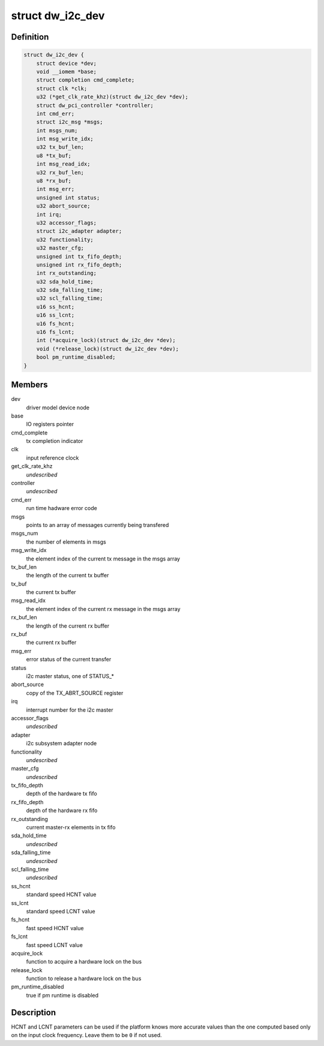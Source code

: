 .. -*- coding: utf-8; mode: rst -*-
.. src-file: drivers/i2c/busses/i2c-designware-core.h

.. _`dw_i2c_dev`:

struct dw_i2c_dev
=================

.. c:type:: struct dw_i2c_dev

    private i2c-designware data

.. _`dw_i2c_dev.definition`:

Definition
----------

.. code-block:: c

    struct dw_i2c_dev {
        struct device *dev;
        void __iomem *base;
        struct completion cmd_complete;
        struct clk *clk;
        u32 (*get_clk_rate_khz)(struct dw_i2c_dev *dev);
        struct dw_pci_controller *controller;
        int cmd_err;
        struct i2c_msg *msgs;
        int msgs_num;
        int msg_write_idx;
        u32 tx_buf_len;
        u8 *tx_buf;
        int msg_read_idx;
        u32 rx_buf_len;
        u8 *rx_buf;
        int msg_err;
        unsigned int status;
        u32 abort_source;
        int irq;
        u32 accessor_flags;
        struct i2c_adapter adapter;
        u32 functionality;
        u32 master_cfg;
        unsigned int tx_fifo_depth;
        unsigned int rx_fifo_depth;
        int rx_outstanding;
        u32 sda_hold_time;
        u32 sda_falling_time;
        u32 scl_falling_time;
        u16 ss_hcnt;
        u16 ss_lcnt;
        u16 fs_hcnt;
        u16 fs_lcnt;
        int (*acquire_lock)(struct dw_i2c_dev *dev);
        void (*release_lock)(struct dw_i2c_dev *dev);
        bool pm_runtime_disabled;
    }

.. _`dw_i2c_dev.members`:

Members
-------

dev
    driver model device node

base
    IO registers pointer

cmd_complete
    tx completion indicator

clk
    input reference clock

get_clk_rate_khz
    *undescribed*

controller
    *undescribed*

cmd_err
    run time hadware error code

msgs
    points to an array of messages currently being transfered

msgs_num
    the number of elements in msgs

msg_write_idx
    the element index of the current tx message in the msgs
    array

tx_buf_len
    the length of the current tx buffer

tx_buf
    the current tx buffer

msg_read_idx
    the element index of the current rx message in the msgs
    array

rx_buf_len
    the length of the current rx buffer

rx_buf
    the current rx buffer

msg_err
    error status of the current transfer

status
    i2c master status, one of STATUS\_\*

abort_source
    copy of the TX_ABRT_SOURCE register

irq
    interrupt number for the i2c master

accessor_flags
    *undescribed*

adapter
    i2c subsystem adapter node

functionality
    *undescribed*

master_cfg
    *undescribed*

tx_fifo_depth
    depth of the hardware tx fifo

rx_fifo_depth
    depth of the hardware rx fifo

rx_outstanding
    current master-rx elements in tx fifo

sda_hold_time
    *undescribed*

sda_falling_time
    *undescribed*

scl_falling_time
    *undescribed*

ss_hcnt
    standard speed HCNT value

ss_lcnt
    standard speed LCNT value

fs_hcnt
    fast speed HCNT value

fs_lcnt
    fast speed LCNT value

acquire_lock
    function to acquire a hardware lock on the bus

release_lock
    function to release a hardware lock on the bus

pm_runtime_disabled
    true if pm runtime is disabled

.. _`dw_i2c_dev.description`:

Description
-----------

HCNT and LCNT parameters can be used if the platform knows more accurate
values than the one computed based only on the input clock frequency.
Leave them to be \ ``0``\  if not used.

.. This file was automatic generated / don't edit.


